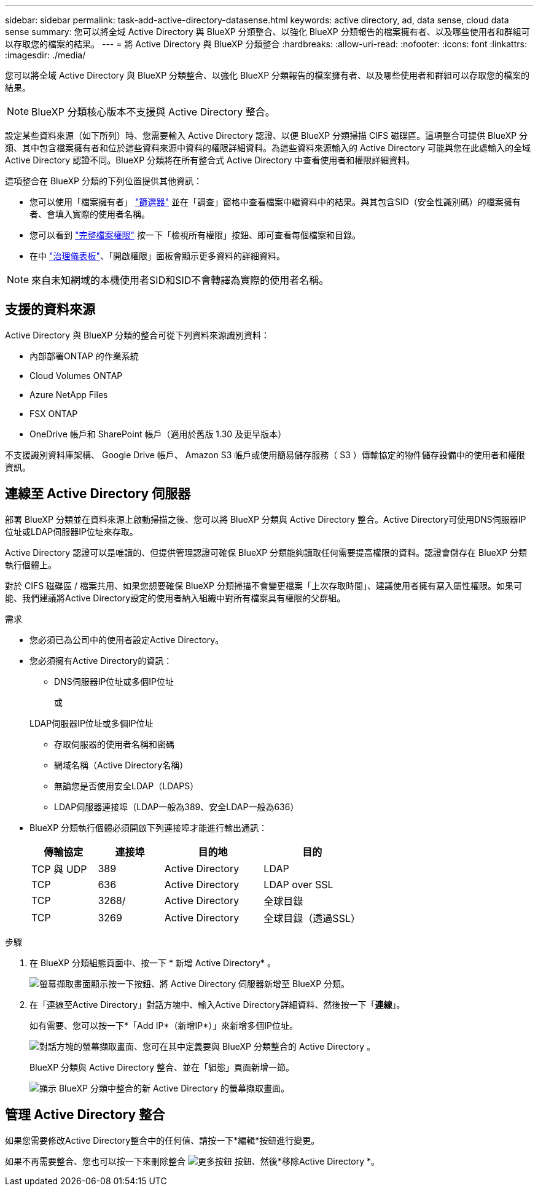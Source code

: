 ---
sidebar: sidebar 
permalink: task-add-active-directory-datasense.html 
keywords: active directory, ad, data sense, cloud data sense 
summary: 您可以將全域 Active Directory 與 BlueXP 分類整合、以強化 BlueXP 分類報告的檔案擁有者、以及哪些使用者和群組可以存取您的檔案的結果。 
---
= 將 Active Directory 與 BlueXP 分類整合
:hardbreaks:
:allow-uri-read: 
:nofooter: 
:icons: font
:linkattrs: 
:imagesdir: ./media/


[role="lead"]
您可以將全域 Active Directory 與 BlueXP 分類整合、以強化 BlueXP 分類報告的檔案擁有者、以及哪些使用者和群組可以存取您的檔案的結果。


NOTE: BlueXP 分類核心版本不支援與 Active Directory 整合。

設定某些資料來源（如下所列）時、您需要輸入 Active Directory 認證、以便 BlueXP 分類掃描 CIFS 磁碟區。這項整合可提供 BlueXP 分類、其中包含檔案擁有者和位於這些資料來源中資料的權限詳細資料。為這些資料來源輸入的 Active Directory 可能與您在此處輸入的全域 Active Directory 認證不同。BlueXP 分類將在所有整合式 Active Directory 中查看使用者和權限詳細資料。

這項整合在 BlueXP 分類的下列位置提供其他資訊：

* 您可以使用「檔案擁有者」 link:task-investigate-data.html#filter-data-in-the-data-investigation-page["篩選器"] 並在「調查」窗格中查看檔案中繼資料中的結果。與其包含SID（安全性識別碼）的檔案擁有者、會填入實際的使用者名稱。
* 您可以看到 link:task-investigate-data.html#view-permissions-for-files-and-directories["完整檔案權限"] 按一下「檢視所有權限」按鈕、即可查看每個檔案和目錄。
* 在中 link:task-controlling-governance-data.html["治理儀表板"]、「開啟權限」面板會顯示更多資料的詳細資料。



NOTE: 來自未知網域的本機使用者SID和SID不會轉譯為實際的使用者名稱。



== 支援的資料來源

Active Directory 與 BlueXP 分類的整合可從下列資料來源識別資料：

* 內部部署ONTAP 的作業系統
* Cloud Volumes ONTAP
* Azure NetApp Files
* FSX ONTAP
* OneDrive 帳戶和 SharePoint 帳戶（適用於舊版 1.30 及更早版本）


不支援識別資料庫架構、 Google Drive 帳戶、 Amazon S3 帳戶或使用簡易儲存服務（ S3 ）傳輸協定的物件儲存設備中的使用者和權限資訊。



== 連線至 Active Directory 伺服器

部署 BlueXP 分類並在資料來源上啟動掃描之後、您可以將 BlueXP 分類與 Active Directory 整合。Active Directory可使用DNS伺服器IP位址或LDAP伺服器IP位址來存取。

Active Directory 認證可以是唯讀的、但提供管理認證可確保 BlueXP 分類能夠讀取任何需要提高權限的資料。認證會儲存在 BlueXP 分類執行個體上。

對於 CIFS 磁碟區 / 檔案共用、如果您想要確保 BlueXP 分類掃描不會變更檔案「上次存取時間」、建議使用者擁有寫入屬性權限。如果可能、我們建議將Active Directory設定的使用者納入組織中對所有檔案具有權限的父群組。

.需求
* 您必須已為公司中的使用者設定Active Directory。
* 您必須擁有Active Directory的資訊：
+
** DNS伺服器IP位址或多個IP位址
+
或

+
LDAP伺服器IP位址或多個IP位址

** 存取伺服器的使用者名稱和密碼
** 網域名稱（Active Directory名稱）
** 無論您是否使用安全LDAP（LDAPS）
** LDAP伺服器連接埠（LDAP一般為389、安全LDAP一般為636）


* BlueXP 分類執行個體必須開啟下列連接埠才能進行輸出通訊：
+
[cols="20,20,30,30"]
|===
| 傳輸協定 | 連接埠 | 目的地 | 目的 


| TCP 與 UDP | 389 | Active Directory | LDAP 


| TCP | 636 | Active Directory | LDAP over SSL 


| TCP | 3268/ | Active Directory | 全球目錄 


| TCP | 3269 | Active Directory | 全球目錄（透過SSL） 
|===


.步驟
. 在 BlueXP 分類組態頁面中、按一下 * 新增 Active Directory* 。
+
image:screenshot_compliance_integrate_active_directory.png["螢幕擷取畫面顯示按一下按鈕、將 Active Directory 伺服器新增至 BlueXP 分類。"]

. 在「連線至Active Directory」對話方塊中、輸入Active Directory詳細資料、然後按一下「*連線*」。
+
如有需要、您可以按一下*「Add IP*（新增IP*）」來新增多個IP位址。

+
image:screenshot_compliance_active_directory_dialog.png["對話方塊的螢幕擷取畫面、您可在其中定義要與 BlueXP 分類整合的 Active Directory 。"]

+
BlueXP 分類與 Active Directory 整合、並在「組態」頁面新增一節。

+
image:screenshot_compliance_active_directory_added.png["顯示 BlueXP 分類中整合的新 Active Directory 的螢幕擷取畫面。"]





== 管理 Active Directory 整合

如果您需要修改Active Directory整合中的任何值、請按一下*編輯*按鈕進行變更。

如果不再需要整合、您也可以按一下來刪除整合 image:screenshot_gallery_options.gif["更多按鈕"] 按鈕、然後*移除Active Directory *。
